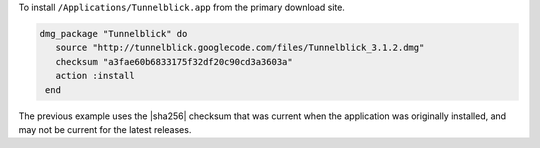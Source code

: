 .. This is an included how-to. 

To install ``/Applications/Tunnelblick.app`` from the primary download site.

.. code-block:: ruby

   dmg_package "Tunnelblick" do
      source "http://tunnelblick.googlecode.com/files/Tunnelblick_3.1.2.dmg"
      checksum "a3fae60b6833175f32df20c90cd3a3603a"
      action :install
    end

The previous example uses the |sha256| checksum that was current when the application was originally installed, and may not be current for the latest releases.
